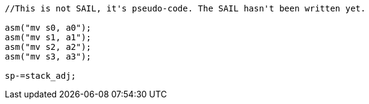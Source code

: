 
[source,sail]
--
//This is not SAIL, it's pseudo-code. The SAIL hasn't been written yet.

asm("mv s0, a0");
asm("mv s1, a1");
asm("mv s2, a2");
asm("mv s3, a3");

sp-=stack_adj;
--
